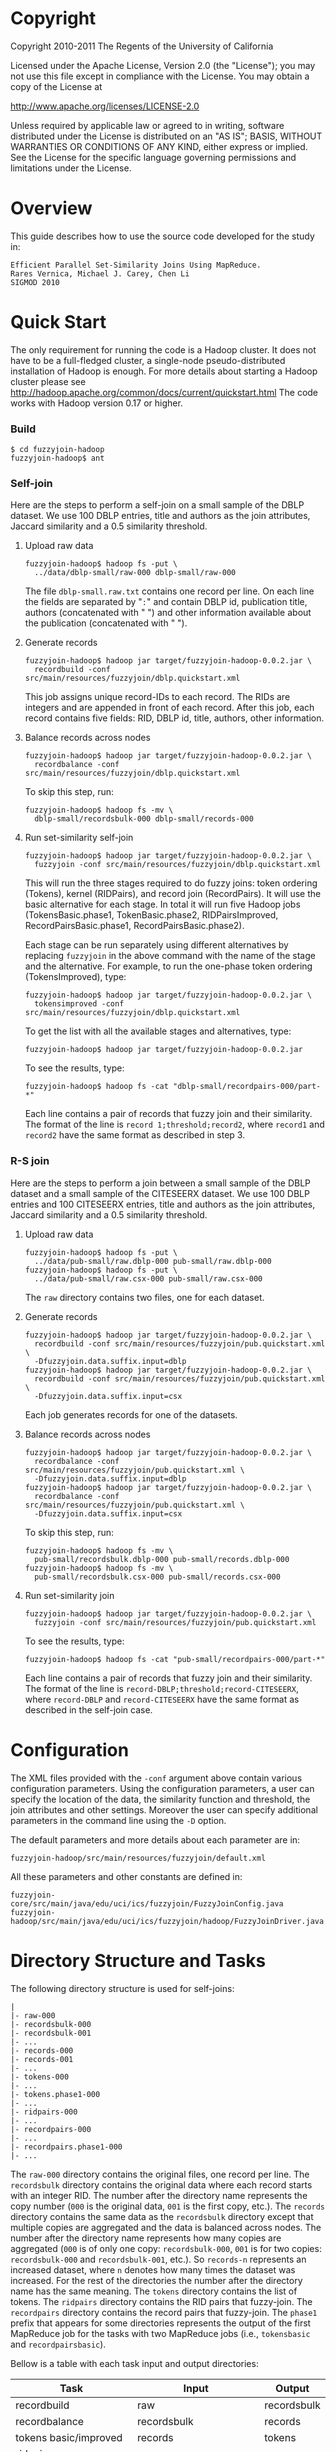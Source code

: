 #+TEXT:Author: Rares Vernica <rares (at) ics.uci.edu>
#+TEXT:
#+LINK_HOME: http://asterix.ics.uci.edu/fuzzyjoin-mapreduce/
#+STYLE: <style type="text/css">code{font-size:smaller;}</style>
#+OPTIONS:author:nil
* Copyright
Copyright 2010-2011 The Regents of the University of California

Licensed under the Apache License, Version 2.0 (the "License"); you
may not use this file except in compliance with the License.  You
may obtain a copy of the License at

     http://www.apache.org/licenses/LICENSE-2.0

Unless required by applicable law or agreed to in writing, software
distributed under the License is distributed on an "AS IS"; BASIS,
WITHOUT WARRANTIES OR CONDITIONS OF ANY KIND, either express or
implied.  See the License for the specific language governing
permissions and limitations under the License.
* Overview
This guide describes how to use the source code developed for the study in:

#+BEGIN_EXAMPLE
Efficient Parallel Set-Similarity Joins Using MapReduce.
Rares Vernica, Michael J. Carey, Chen Li
SIGMOD 2010 
#+END_EXAMPLE
* Quick Start
The only requirement for running the code is a Hadoop cluster. It does
not have to be a full-fledged cluster, a single-node
pseudo-distributed installation of Hadoop is enough. For more details
about starting a Hadoop cluster please see
http://hadoop.apache.org/common/docs/current/quickstart.html The code
works with Hadoop version 0.17 or higher.
*** Build
#+BEGIN_EXAMPLE
$ cd fuzzyjoin-hadoop
fuzzyjoin-hadoop$ ant
#+END_EXAMPLE
*** Self-join
Here are the steps to perform a self-join on a small sample of the
DBLP dataset. We use 100 DBLP entries, title and authors as the join
attributes, Jaccard similarity and a 0.5 similarity threshold.
***** Upload raw data
#+BEGIN_EXAMPLE
fuzzyjoin-hadoop$ hadoop fs -put \
  ../data/dblp-small/raw-000 dblp-small/raw-000
#+END_EXAMPLE

The file =dblp-small.raw.txt= contains one record per line. On each
line the fields are separated by "=:=" and contain DBLP id,
publication title, authors (concatenated with " ") and other
information available about the publication (concatenated with " ").
***** Generate records
#+BEGIN_EXAMPLE
fuzzyjoin-hadoop$ hadoop jar target/fuzzyjoin-hadoop-0.0.2.jar \
  recordbuild -conf src/main/resources/fuzzyjoin/dblp.quickstart.xml
#+END_EXAMPLE

This job assigns unique record-IDs to each record. The RIDs are
integers and are appended in front of each record. After this job,
each record contains five fields: RID, DBLP id, title, authors, other
information.
***** Balance records across nodes
#+BEGIN_EXAMPLE
fuzzyjoin-hadoop$ hadoop jar target/fuzzyjoin-hadoop-0.0.2.jar \
  recordbalance -conf src/main/resources/fuzzyjoin/dblp.quickstart.xml
#+END_EXAMPLE

To skip this step, run:

#+BEGIN_EXAMPLE
fuzzyjoin-hadoop$ hadoop fs -mv \
  dblp-small/recordsbulk-000 dblp-small/records-000
#+END_EXAMPLE
***** Run set-similarity self-join
#+BEGIN_EXAMPLE
fuzzyjoin-hadoop$ hadoop jar target/fuzzyjoin-hadoop-0.0.2.jar \
  fuzzyjoin -conf src/main/resources/fuzzyjoin/dblp.quickstart.xml
#+END_EXAMPLE

This will run the three stages required to do fuzzy joins: token
ordering (Tokens), kernel (RIDPairs), and record join
(RecordPairs). It will use the basic alternative for each stage. In
total it will run five Hadoop jobs (TokensBasic.phase1,
TokenBasic.phase2, RIDPairsImproved, RecordPairsBasic.phase1,
RecordPairsBasic.phase2).

Each stage can be run separately using different alternatives by
replacing =fuzzyjoin= in the above command with the name of the stage
and the alternative. For example, to run the one-phase token ordering
(TokensImproved), type:

#+BEGIN_EXAMPLE
fuzzyjoin-hadoop$ hadoop jar target/fuzzyjoin-hadoop-0.0.2.jar \
  tokensimproved -conf src/main/resources/fuzzyjoin/dblp.quickstart.xml
#+END_EXAMPLE

To get the list with all the available stages and alternatives, type:

#+BEGIN_EXAMPLE
fuzzyjoin-hadoop$ hadoop jar target/fuzzyjoin-hadoop-0.0.2.jar
#+END_EXAMPLE

To see the results, type:

#+BEGIN_EXAMPLE
fuzzyjoin-hadoop$ hadoop fs -cat "dblp-small/recordpairs-000/part-*"
#+END_EXAMPLE

Each line contains a pair of records that fuzzy join and their
similarity. The format of the line is =record 1;threshold;record2=,
where =record1= and =record2= have the same format as described in
step 3.
*** R-S join
Here are the steps to perform a join between a small sample of the
DBLP dataset and a small sample of the CITESEERX dataset. We use 100
DBLP entries and 100 CITESEERX entries, title and authors as the join
attributes, Jaccard similarity and a 0.5 similarity threshold.
***** Upload raw data
#+BEGIN_EXAMPLE
fuzzyjoin-hadoop$ hadoop fs -put \
  ../data/pub-small/raw.dblp-000 pub-small/raw.dblp-000
fuzzyjoin-hadoop$ hadoop fs -put \
  ../data/pub-small/raw.csx-000 pub-small/raw.csx-000
#+END_EXAMPLE

The =raw= directory contains two files, one for each dataset.
***** Generate records
#+BEGIN_EXAMPLE
fuzzyjoin-hadoop$ hadoop jar target/fuzzyjoin-hadoop-0.0.2.jar \
  recordbuild -conf src/main/resources/fuzzyjoin/pub.quickstart.xml \
  -Dfuzzyjoin.data.suffix.input=dblp
fuzzyjoin-hadoop$ hadoop jar target/fuzzyjoin-hadoop-0.0.2.jar \
  recordbuild -conf src/main/resources/fuzzyjoin/pub.quickstart.xml \
  -Dfuzzyjoin.data.suffix.input=csx
#+END_EXAMPLE

      Each job generates records for one of the datasets.
***** Balance records across nodes
#+BEGIN_EXAMPLE
fuzzyjoin-hadoop$ hadoop jar target/fuzzyjoin-hadoop-0.0.2.jar \
  recordbalance -conf src/main/resources/fuzzyjoin/pub.quickstart.xml \
  -Dfuzzyjoin.data.suffix.input=dblp
fuzzyjoin-hadoop$ hadoop jar target/fuzzyjoin-hadoop-0.0.2.jar \
  recordbalance -conf src/main/resources/fuzzyjoin/pub.quickstart.xml \
  -Dfuzzyjoin.data.suffix.input=csx
#+END_EXAMPLE

To skip this step, run:

#+BEGIN_EXAMPLE
fuzzyjoin-hadoop$ hadoop fs -mv \
  pub-small/recordsbulk.dblp-000 pub-small/records.dblp-000
fuzzyjoin-hadoop$ hadoop fs -mv \
  pub-small/recordsbulk.csx-000 pub-small/records.csx-000
#+END_EXAMPLE
***** Run set-similarity join
#+BEGIN_EXAMPLE
fuzzyjoin-hadoop$ hadoop jar target/fuzzyjoin-hadoop-0.0.2.jar \
  fuzzyjoin -conf src/main/resources/fuzzyjoin/pub.quickstart.xml
#+END_EXAMPLE

To see the results, type:

#+BEGIN_EXAMPLE
fuzzyjoin-hadoop$ hadoop fs -cat "pub-small/recordpairs-000/part-*"
#+END_EXAMPLE

Each line contains a pair of records that fuzzy join and their
similarity. The format of the line is
=record-DBLP;threshold;record-CITESEERX=, where =record-DBLP= and
=record-CITESEERX= have the same format as described in the self-join
case.
* Configuration
The XML files provided with the =-conf= argument above contain various
configuration parameters. Using the configuration parameters, a user
can specify the location of the data, the similarity function and
threshold, the join attributes and other settings. Moreover the user
can specify additional parameters in the command line using the =-D=
option.

The default parameters and more details about each parameter are in:

#+BEGIN_EXAMPLE
fuzzyjoin-hadoop/src/main/resources/fuzzyjoin/default.xml 
#+END_EXAMPLE

All these parameters and other constants are defined in:

#+BEGIN_EXAMPLE
fuzzyjoin-core/src/main/java/edu/uci/ics/fuzzyjoin/FuzzyJoinConfig.java
fuzzyjoin-hadoop/src/main/java/edu/uci/ics/fuzzyjoin/hadoop/FuzzyJoinDriver.java
#+END_EXAMPLE
* Directory Structure and Tasks
The following directory structure is used for self-joins:

#+BEGIN_EXAMPLE
 |
 |- raw-000
 |- recordsbulk-000
 |- recordsbulk-001
 |- ...
 |- records-000
 |- records-001
 |- ...
 |- tokens-000
 |- ...
 |- tokens.phase1-000
 |- ...
 |- ridpairs-000
 |- ...
 |- recordpairs-000
 |- ...
 |- recordpairs.phase1-000
 |- ...
#+END_EXAMPLE

The =raw-000= directory contains the original files, one record per
line. The =recordsbulk= directory contains the original data where
each record starts with an integer RID. The number after the directory
name represents the copy number (=000= is the original data, =001= is
the first copy, etc.). The =records= directory contains the same data
as the =recordsbulk= directory except that multiple copies are
aggregated and the data is balanced across nodes. The number after the
directory name represents how many copies are aggregated (=000= is of
only one copy: =recordsbulk-000=, =001= is for two copies:
=recordsbulk-000= and =recordsbulk-001=, etc.). So =records-n=
represents an increased dataset, where =n= denotes how many times the
dataset was increased. For the rest of the directories the number
after the directory name has the same meaning. The =tokens= directory
contains the list of tokens. The =ridpairs= directory contains the RID
pairs that fuzzy-join. The =recordpairs= directory contains the record
pairs that fuzzy-join. The =phase1= prefix that appears for some
directories represents the output of the first MapReduce job for the
tasks with two MapReduce jobs (i.e., =tokensbasic= and
=recordpairsbasic=).

Bellow is a table with each task input and output directories:

|----------------------------+-----------------------------+-------------|
| Task                       | Input                       | Output      |
|----------------------------+-----------------------------+-------------|
| recordbuild                | raw                         | recordsbulk |
| recordbalance              | recordsbulk                 | records     |
| tokens basic/improved      | records                     | tokens      |
| ridpairs improved/ppjoin   | records, tokens             | ridpairs    |
| recordpairs basic/improved | records, ridpairs           | recordpairs |
| recordgenerate             | recordsbulk-000, tokens-000 | recordsbulk |
|----------------------------+-----------------------------+-------------|

For R-S joins, the first few directories also carry the name of the
dataset (name of the R dataset or of the S dataset) in order to
differentiate between them:

#+BEGIN_EXAMPLE
 |
 |- raw.DATASET_R-000
 |- raw.DATASET_S-000
 |- recordsbulk.DATASET_R-000
 |- recordsbulk.DATASET_R-001
 |- ...
 |- recordsbulk.DATASET_S-000
 |- recordsbulk.DATASET_S-001
 |- ...
 |- records.DATASET_R-000
 |- records.DATASET_R-001
 |- ...
 |- records.DATASET_S-000
 |- records.DATASET_S-001
 |- ...
#+END_EXAMPLE

where =DATASET_R= and =DATASET_S= are the names of the two
datasets. In our R-S join example we used =dblp= for =DATASET_R= and
=csx= for =DATASET_S=.

* Dataset
By default the dataset is assumed to have one record per line. The
fields of each record are delimited by "=:=". The first filed of each
record is an integer RID. This settings can be changed in:

#+BEGIN_EXAMPLE
fuzzyjoin-core/src/main/java/edu/uci/ics/fuzzyjoin/FuzzyJoinConfig.java
#+END_EXAMPLE

The dataset can be increased using the =recordgenerate= task:

#+BEGIN_EXAMPLE
fuzzyjoin-hadoop$ hadoop jar target/fuzzyjoin-hadoop-0.0.2.jar \
  recordgenerate -conf src/main/resources/fuzzyjoin/dblp.quickstart.xml \
  -Dfuzzyjoin.data.copy=10 \
  -Dfuzzyjoin.data.norecords=100
#+END_EXAMPLE

This stats =9= MapReduce jobs, each of them generating a new copy of
the dataset. The =fuzzyjoin.data.copy= parameter specifies the number
of times the dataset should be increased, while the
=fuzzyjoin.data.norecords= parameter specifies the number of records
in the *original* dataset (it is used to generate unique and
increasing RIDs). All the following tasks also need to have the same
value for the =fuzzyjoin.data.copy= parameter in order to use the
increased dataset. This task can only be ran after running
=recordbuild= and =tokensbasic= or =tokensimproved= on the original
dataset. After this task, the =recordbuild= task needs to be ran (it
cannot be skipped on the increased dataset):

#+BEGIN_EXAMPLE
fuzzyjoin-hadoop$ hadoop jar target/fuzzyjoin-hadoop-0.0.2.jar \
  recordbalance -conf src/main/resources/fuzzyjoin/dblp.quickstart.xml \
  -Dfuzzyjoin.data.copy=10
fuzzyjoin-hadoop$ hadoop jar target/fuzzyjoin-hadoop-0.0.2.jar \
  fuzzyjoin -conf src/main/resources/fuzzyjoin/dblp.quickstart.xml \
  -Dfuzzyjoin.data.copy=10
#+END_EXAMPLE
* Source Code Overview
The source code is divided into two modules:
- =fuzzyjoin-core=: general fuzzy-join code in
  =fuzzyjoin-core/src/main/java=
  - =edu.uci.ics.fuzzyjoin=: main memory fuzzy-join
  - =edu.uci.ics.fuzzyjoin.similarity=: similarity functions and
    filters
  - =edu.uci.ics.fuzzyjoin.invertedlist=: inverted lists index
  - =edu.uci.ics.fuzzyjoin.recordgroup=: alternatives for grouping records
  - =edu.uci.ics.fuzzyjoin.tokenizer=: tokenizes
  - =edu.uci.ics.fuzzyjoin.tokenorder=: alternatives for ordering tokens
- =fuzzyjoin-hadoop=: Hadoop specific fuzzy-join code in
  =fuzzyjoin-hadoop/src/main/java=
  - =edu.uci.ics.fuzzyjoin.hadoop=: main program
  - =edu.uci.ics.fuzzyjoin.hadoop.datagen=: classes for building
    records and increasing dataset size
  - =edu.uci.ics.fuzzyjoin.hadoop.recordpairs=: Stage 3
  - =edu.uci.ics.fuzzyjoin.hadoop.ridpairs=: Stage 2
  - =edu.uci.ics.fuzzyjoin.hadoop.ridrecordpairs=: alternative to
    Stage 2 and 3 where records are not projected
  - =edu.uci.ics.fuzzyjoin.hadoop.tokens=: Stage 1
